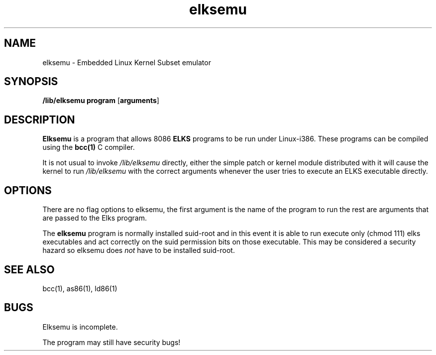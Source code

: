 .TH elksemu 1 "Jan, 1997"
.BY Me!
.nh
.SH NAME
elksemu \- Embedded Linux Kernel Subset emulator
.SH SYNOPSIS
.B /lib/elksemu
.B program
.RB [ arguments ]
.SH DESCRIPTION
.B Elksemu
is a program that allows 8086
.B ELKS
programs to be run under Linux-i386. These programs can be compiled using
the
.B bcc(1)
C compiler.

It is not usual to invoke
.I /lib/elksemu
directly, either the simple patch or kernel module distributed with it 
will cause the kernel to run
.I /lib/elksemu
with the correct arguments whenever the user tries to execute an ELKS 
executable directly.

.SH OPTIONS
There are no flag options to elksemu, the first argument is the name of the
program to run the rest are arguments that are passed to the Elks program.

The 
.B elksemu
program is normally installed suid-root and in this event it is able to
run execute only (chmod 111) elks executables and act correctly on the
suid permission bits on those executable. This may be considered a
security hazard so elksemu does
.I not
have to be installed suid-root.

.SH SEE ALSO
bcc(1), as86(1), ld86(1)
.SH BUGS
Elksemu is incomplete.

The program may still have security bugs!
